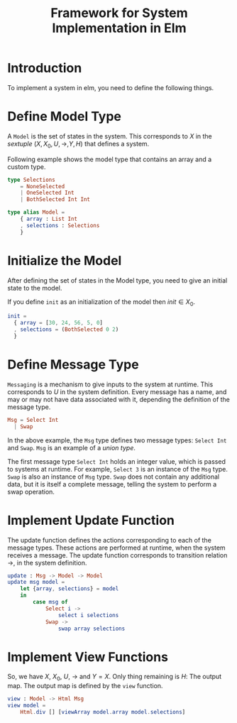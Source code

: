 #+title: Framework for System Implementation in Elm

* Introduction
  
  To implement a system in elm, you need to define the following
  things.

* Define Model Type

  A =Model= is the set of states in the system.  This corresponds
  to $X$ in the /sextuple/ $(X, X_{0}, U, \rightarrow, Y, H)$ that
  defines a system.

  Following example shows the model type that contains an array and a
  custom type.
  
  #+name: model
  #+BEGIN_SRC elm
    type Selections
        = NoneSelected
        | OneSelected Int
        | BothSelected Int Int
            
    type alias Model =
        { array : List Int
        , selections : Selections
        }
  #+END_SRC

* Initialize the Model
  
  After defining the set of states in the Model type, you need to give
  an initial state to the model.

  If you define =init= as an initialization of the model then $init
  \in X_{0}$.

  #+name: initialize
  #+BEGIN_SRC elm
    init =
      { array = [30, 24, 56, 5, 0]
      , selections = (BothSelected 0 2)
      }
  #+END_SRC

* Define Message Type

  =Messaging= is a mechanism to give inputs to the system at runtime.
  This corresponds to $U$ in the system definition.  Every message has
  a name, and may or may not have data associated with it, depending
  the definition of the message type.
    
  #+name: msg
  #+BEGIN_SRC elm
    Msg = Select Int
      | Swap
  #+END_SRC
  
  In the above example, the =Msg= type defines two message types:
  =Select Int= and =Swap=.  =Msg= is an example of a /union type/.

  The first message type =Select Int= holds an integer value, which is
  passed to systems at runtime.  For example, =Select 3= is an
  instance of the =Msg= type.  =Swap= is also an instance of =Msg=
  type.  =Swap= does not contain any additional data, but it is itself
  a complete message, telling the system to perform a swap operation.  

* Implement Update Function

  The update function defines the actions corresponding to each of the
  message types.  These actions are performed at runtime, when the
  system receives a message.  The update function corresponds to
  transition relation $\rightarrow$, in the system definition.

  #+name: update
  #+BEGIN_SRC elm
    update : Msg -> Model -> Model
    update msg model =
        let {array, selections} = model
        in
            case msg of
                Select i ->
                    select i selections
                Swap ->
                    swap array selections
  #+END_SRC

* Implement View Functions
  
  So, we have $X$, $X_{0}$, $U$, $\rightarrow$ and $Y = X$.  Only
  thing remaining is $H$: The output map.  The output map is defined
  by the =view= function.

  #+name: view
  #+BEGIN_SRC elm
    view : Model -> Html Msg
    view model =
        Html.div [] [viewArray model.array model.selections]
  #+END_SRC
